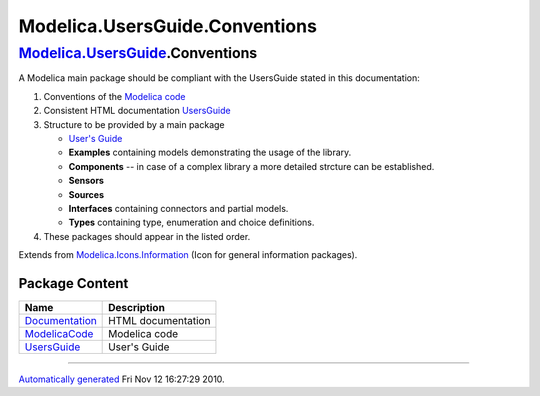 ===============================
Modelica.UsersGuide.Conventions
===============================

|Modelica.UsersGuide.Conventions| `Modelica.UsersGuide <Modelica_UsersGuide.html#Modelica.UsersGuide>`_.Conventions
-------------------------------------------------------------------------------------------------------------------

::

A Modelica main package should be compliant with the UsersGuide stated
in this documentation:

#. Conventions of the `Modelica
   code <Modelica_UsersGuide_Conventions_ModelicaCode.html#Modelica.UsersGuide.Conventions.ModelicaCode>`_
#. Consistent HTML documentation
   `UsersGuide <Modelica_UsersGuide_Conventions_Documentation.html#Modelica.UsersGuide.Conventions.Documentation>`_
#. Structure to be provided by a main package

   -  `User's
      Guide <Modelica_UsersGuide_Conventions_UsersGuide.html#Modelica.UsersGuide.Conventions.UsersGuide>`_
   -  **Examples** containing models demonstrating the usage of the
      library.
   -  **Components** -- in case of a complex library a more detailed
      strcture can be established.
   -  **Sensors**
   -  **Sources**
   -  **Interfaces** containing connectors and partial models.
   -  **Types** containing type, enumeration and choice definitions.

#. These packages should appear in the listed order.

::

Extends from
`Modelica.Icons.Information <Modelica_Icons.html#Modelica.Icons.Information>`_
(Icon for general information packages).

Package Content
~~~~~~~~~~~~~~~

+-----------------------------------------------------------------------------------------------------------------------------------------------------------------------+----------------------+
| Name                                                                                                                                                                  | Description          |
+=======================================================================================================================================================================+======================+
| |image4| `Documentation <Modelica_UsersGuide_Conventions_Documentation.html#Modelica.UsersGuide.Conventions.Documentation>`_                                          | HTML documentation   |
+-----------------------------------------------------------------------------------------------------------------------------------------------------------------------+----------------------+
| |image5| `ModelicaCode <Modelica_UsersGuide_Conventions_ModelicaCode.html#Modelica.UsersGuide.Conventions.ModelicaCode>`_                                             | Modelica code        |
+-----------------------------------------------------------------------------------------------------------------------------------------------------------------------+----------------------+
| |image6| `UsersGuide <Modelica_UsersGuide_Conventions_UsersGuide.html#Modelica.UsersGuide.Conventions.UsersGuide>`_                                                   | User's Guide         |
+-----------------------------------------------------------------------------------------------------------------------------------------------------------------------+----------------------+

--------------

`Automatically generated <http://www.3ds.com/>`_ Fri Nov 12 16:27:29
2010.

.. |Modelica.UsersGuide.Conventions| image:: Modelica.UsersGuide.ConventionsI.png
.. |Modelica.UsersGuide.Conventions.Documentation| image:: Modelica.UsersGuide.Conventions.DocumentationS.png
.. |Modelica.UsersGuide.Conventions.ModelicaCode| image:: Modelica.UsersGuide.Conventions.DocumentationS.png
.. |Modelica.UsersGuide.Conventions.UsersGuide| image:: Modelica.UsersGuide.Conventions.DocumentationS.png
.. |image4| image:: Modelica.UsersGuide.Conventions.DocumentationS.png
.. |image5| image:: Modelica.UsersGuide.Conventions.DocumentationS.png
.. |image6| image:: Modelica.UsersGuide.Conventions.DocumentationS.png
